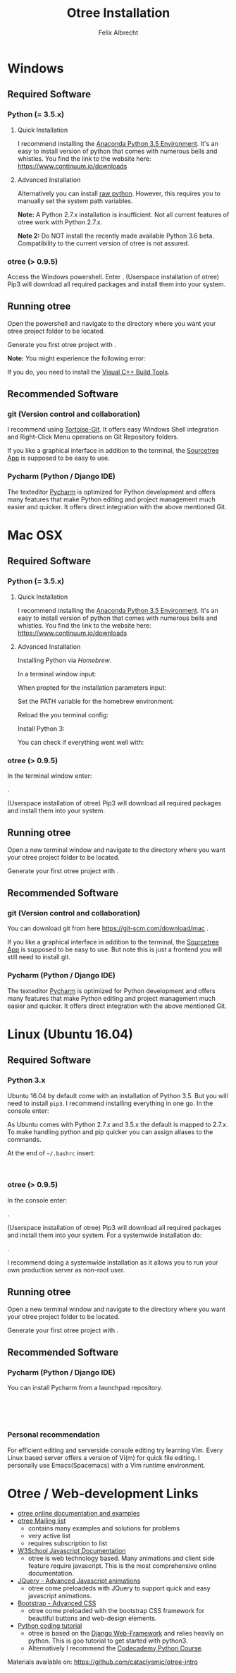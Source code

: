 #+AUTHOR: Felix Albrecht
#+TITLE: Otree Installation
#+LATEX_HEADER: \usepackage[bitstream-charter]{mathdesign}   % fontstyle
#+LATEX_HEADER: \usepackage{xcolor}
#+LATEX_HEADER: \setlength\parskip{1ex}
#+LATEX_HEADER: \setlength\parindent{0}
#+LATEX_HEADER: \usepackage{a4wide}
#+LATEX_HEADER: \newcommand{\mscode}[1]{\colorbox{blue!40!black}{\footnotesize\color{white}\tt #1}}
#+LATEX_HEADER: \newcommand{\maccode}[1]{{\footnotesize\color{black}\tt #1}}
#+LATEX_HEADER: \newcommand{\lincode}[1]{\colorbox{black}{\footnotesize\color{green}\tt #1}}


* Windows

** Required Software

*** Python (= 3.5.x)

**** Quick Installation

I recommend installing the [[https://www.continuum.io/downloads][Anaconda Python 3.5 Environment]]. It's an easy to install version of python that comes with numerous bells and whistles.
You find the link to the website here: https://www.continuum.io/downloads

**** Advanced Installation

Alternatively you can install [[https://www.python.org/downloads/release/python-352/][raw python]]. However, this requires you to manually set the system path variables.

*Note:* A Python 2.7.x installation is insufficient. Not all current features of otree work with Python 2.7.x.

*Note 2:* Do NOT install the recently made available Python 3.6 beta. Compatibility to the current version of otree is not assured.

*** otree (> 0.9.5)

Access the Windows powershell. Enter \mscode{pip3 install -U otree-core}. (Userspace installation of otree) Pip3 will download all required packages and install them into your system.

** Running otree

Open the powershell and navigate to the directory \mscode{cd \textasciitilde\textbackslash\ldots} where you want your otree project folder to be located.

Generate you first otree project with \mscode{otree startproject otree\_project}.

*Note:* You might experience the following error:

\mscode{error: Microsoft Visual C++ 9.0 is required (Unable to find vcvarsall.bat). ...}

 If you do, you need to install the [[http://go.microsoft.com/fwlink/?LinkId=691126][Visual C++ Build Tools]].
 

** Recommended Software

*** git (Version control and collaboration)
I recommend using [[https://tortoisegit.org/][Tortoise-Git]]. It offers easy Windows Shell integration and Right-Click Menu operations on Git Repository folders.

If you like a graphical interface in addition to the terminal, the [[https://www.sourcetreeapp.com/][Sourcetree App]] is supposed to be easy to use.

*** Pycharm (Python / Django IDE)
    The texteditor [[http://www.jetbrains.com/pycharm/][Pycharm]] is optimized for Python development and offers many features that make Python editing and project management much easier and quicker. It offers direct integration with the above mentioned Git.


    \newpage

* Mac OSX
** Required Software

*** Python (= 3.5.x)

**** Quick Installation

I recommend installing the [[https://www.continuum.io/downloads][Anaconda Python 3.5 Environment]]. It's an easy to install version of python that comes with numerous bells and whistles.
You find the link to the website here: https://www.continuum.io/downloads

**** Advanced Installation

Installing Python via /Homebrew/.

In a terminal window input: \maccode{xcode-select --install}

When propted for the installation parameters input:

\maccode{ruby -e "\$(curl -fsSL https://raw.githubusercontent.com/Homebrew/install/master/install)"}

Set the PATH variable for the homebrew environment:

\maccode{echo "export PATH=/usr/local/bin:/usr/local/sbin:\textbackslash\$PATH" >> \textasciitilde/.bash\_profile}

Reload the you terminal config:

\maccode{source ~/.bash_profile}

Install Python 3:

\maccode{brew install python3}

You can check if everything went well with:

\maccode{pip3 -V}

*** otree (> 0.9.5)

In the terminal window enter: 

\maccode{pip3 install -U otree-core}. 

(Userspace installation of otree) Pip3 will download all required packages and install them into your system.

** Running otree

Open a new terminal window and navigate to the directory \maccode{cd \textasciitilde/\ldots} where you want your otree project folder to be located.

Generate your first otree project with \maccode{otree startproject otree\_project} .

** Recommended Software

*** git (Version control and collaboration)
    
You can download git from here https://git-scm.com/download/mac .

If you like a graphical interface in addition to the terminal, the [[https://www.sourcetreeapp.com/][Sourcetree App]] is supposed to be easy to use. But note this is just a frontend you will still need to install git.

*** Pycharm (Python / Django IDE)
    The texteditor [[http://www.jetbrains.com/pycharm/][Pycharm]] is optimized for Python development and offers many features that make Python editing and project management much easier and quicker. It offers direct integration with the above mentioned Git.


    \newpage

* Linux (Ubuntu 16.04)

** Required Software

*** Python 3.x

Ubuntu 16.04 by default come with an installation of Python 3.5. But you will need to install \texttt{pip3}.
I recommend installing everything in one go. 
In the console enter:

\lincode{sudo apt install python3-pip git}

As Ubuntu comes with Python 2.7.x and 3.5.x the default is mapped to 2.7.x. To make handling python and pip quicker you can assign aliases to the commands.

At the end of \texttt{\textasciitilde/.bashrc} insert:

\lincode{alias python=python3}\\
\lincode{alias pip=pip3}

*** otree (> 0.9.5)

In the console enter: 

\lincode{pip3 install -U otree-core}. 

(Userspace installation of otree) Pip3 will download all required packages and install them into your system.
For a systemwide installation do:

\lincode{sudo pip3 install otree-core}. 

I recommend doing a systemwide installation as it allows you to run your own production server as non-root user.

** Running otree

Open a new terminal window and navigate to the directory \lincode{cd \textasciitilde/\ldots} where you want your otree project folder to be located.

Generate your first otree project with \lincode{otree startproject otree\_project} .

** Recommended Software

*** Pycharm (Python / Django IDE)

You can install Pycharm from a launchpad repository.

\lincode{sudo add-apt-repository ppa:mystic-mirage\/pycharm}\\
\lincode{sudo apt update}\\
\lincode{sudo apt install pycharm}\\

*** Personal recommendation

For efficient editing and serverside console editing try learning Vim. Every Linux based server offers a version of Vi(m) for quick file editing. I personally use Emacs(Spacemacs) with a Vim runtime environment.

* Otree / Web-development Links

+ [[http://otree.readthedocs.io][otree online documentation and examples]]
+ [[https://groups.google.com/forum/#!forum/otree][otree Mailing list]]
  * contains many examples and solutions for problems
  * very active list
  * requires subscription to list
+ [[http://www.w3schools.com/js/][W3School Javascript Documentation]]
  * otree is web technology based. Many animations and client side feature require javascript. This is the most comprehensive online documentation.
+ [[http://jquery.com/][JQuery - Advanced Javascript animations]]
  * otree come preloadeds with JQuery to support quick and easy javascript animations.
+ [[http://www.w3schools.com/bootstrap/][Bootstrap - Advanced CSS]]
  * otree come preloaded with the bootstrap CSS framework for beautiful buttons and web-design elements.
+ [[http://www.learnpython.org/][Python coding tutorial]]
  * otree is based on the [[https://www.djangoproject.com/][Django Web-Framework]] and relies heavily on python. This is goo tutorial to get started with python3.
  * Alternatively I recommend the [[https://www.codecademy.com/][Codecademy Python Course]].



\vfill
Materials available on: https://github.com/cataclysmic/otree-intro

